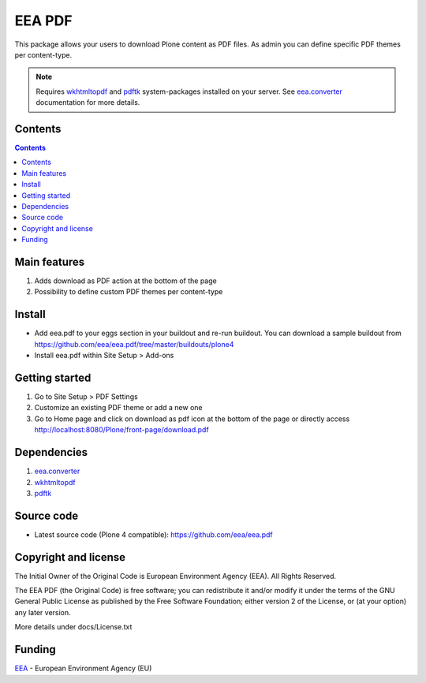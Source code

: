 =======
EEA PDF
=======
.. image:: http://ci.eionet.europa.eu/job/eea.pdf-www/badge/icon
  :target: http://ci.eionet.europa.eu/job/eea.pdf-www/lastBuild
.. image:: http://ci.eionet.europa.eu/job/eea.pdf-plone4/badge/icon
  :target: http://ci.eionet.europa.eu/job/eea.pdf-plone4/lastBuild

This package allows your users to download Plone content as PDF files. As admin
you can define specific PDF themes per content-type.

.. note ::

  Requires `wkhtmltopdf`_ and `pdftk`_ system-packages installed on your server.
  See `eea.converter`_ documentation for more details.

Contents
========

.. contents::

Main features
=============

1. Adds download as PDF action at the bottom of the page
2. Possibility to define custom PDF themes per content-type

Install
=======

- Add eea.pdf to your eggs section in your buildout and re-run buildout.
  You can download a sample buildout from
  https://github.com/eea/eea.pdf/tree/master/buildouts/plone4
- Install eea.pdf within Site Setup > Add-ons

Getting started
===============

1. Go to Site Setup > PDF Settings
2. Customize an existing PDF theme or add a new one
3. Go to Home page and click on download as pdf icon at the bottom of the page
   or directly access http://localhost:8080/Plone/front-page/download.pdf

Dependencies
============

1. `eea.converter`_
2. `wkhtmltopdf`_
3. `pdftk`_

Source code
===========

- Latest source code (Plone 4 compatible):
  https://github.com/eea/eea.pdf


Copyright and license
=====================
The Initial Owner of the Original Code is European Environment Agency (EEA).
All Rights Reserved.

The EEA PDF (the Original Code) is free software;
you can redistribute it and/or modify it under the terms of the GNU
General Public License as published by the Free Software Foundation;
either version 2 of the License, or (at your option) any later
version.

More details under docs/License.txt


Funding
=======

EEA_ - European Environment Agency (EU)

.. _EEA: http://www.eea.europa.eu/
.. _eea.converter: http://eea.github.com/docs/eea.converter
.. _wkhtmltopdf: http://wkhtmltopdf.org
.. _pdftk: http://www.pdflabs.com/tools/pdftk-the-pdf-toolkit/
